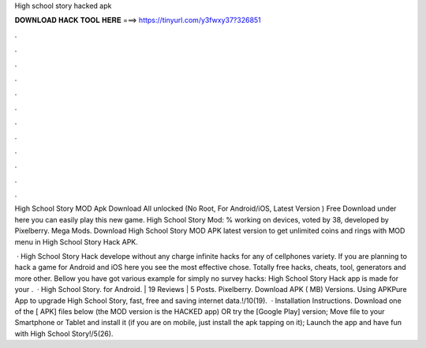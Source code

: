 High school story hacked apk



𝐃𝐎𝐖𝐍𝐋𝐎𝐀𝐃 𝐇𝐀𝐂𝐊 𝐓𝐎𝐎𝐋 𝐇𝐄𝐑𝐄 ===> https://tinyurl.com/y3fwxy37?326851



.



.



.



.



.



.



.



.



.



.



.



.

High School Story MOD Apk Download All unlocked (No Root, For Android/iOS, Latest Version ) Free Download under here you can easily play this new game. High School Story Mod: % working on devices, voted by 38, developed by Pixelberry. Mega Mods. Download High School Story MOD APK latest version to get unlimited coins and rings with MOD menu in High School Story Hack APK.

 · High School Story Hack develope without any charge infinite hacks for any of cellphones variety. If you are planning to hack a game for Android and iOS here you see the most effective chose. Totally free hacks, cheats, tool, generators and more other. Bellow you have got various example for simply no survey hacks: High School Story Hack app is made for your .  · High School Story. for Android. | 19 Reviews | 5 Posts. Pixelberry. Download APK ( MB) Versions. Using APKPure App to upgrade High School Story, fast, free and saving internet data.!/10(19).  · Installation Instructions. Download one of the [ APK] files below (the MOD version is the HACKED app) OR try the [Google Play] version; Move  file to your Smartphone or Tablet and install it (if you are on mobile, just install the apk tapping on it); Launch the app and have fun with High School Story!/5(26).
